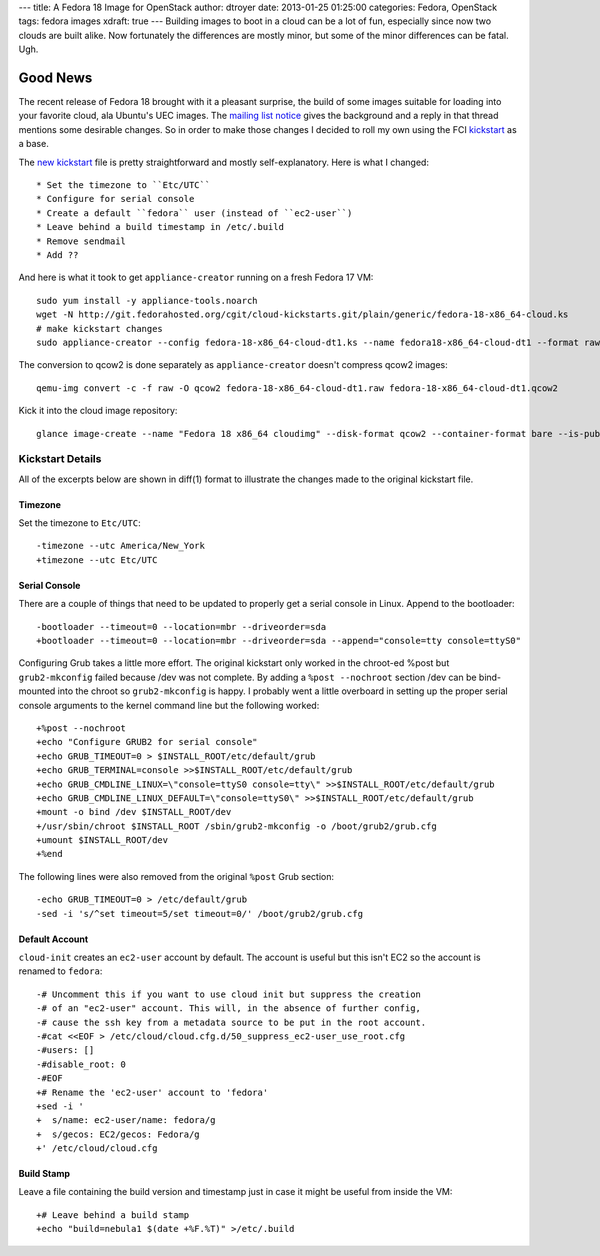 ---
title: A Fedora 18 Image for OpenStack
author: dtroyer
date: 2013-01-25 01:25:00
categories: Fedora, OpenStack
tags: fedora images
xdraft: true
---
Building images to boot in a cloud can be a lot of fun, especially since now two clouds are built alike.
Now fortunately the differences are mostly minor, but some of the minor differences can be fatal. Ugh.

Good News
=========

The recent release of Fedora 18 brought with it a pleasant surprise, the build of some images suitable for loading into your favorite cloud, ala Ubuntu's UEC images.
The `mailing list notice`_ gives the background and a reply in that thread mentions some desirable changes.  So in order to make those changes I decided to roll my own using the FCI kickstart_ as a base.

.. _`mailing list notice`: http://lists.fedoraproject.org/pipermail/cloud/2013-January/002192.html
.. _kickstartx: http://git.fedorahosted.org/cgit/cloud-kickstarts.git/plain/generic/fedora-18-x86_64-cloud.ks
.. _kickstart: /x/files/fedora-18-x86_64-cloud.ks

The `new kickstart`_ file is pretty straightforward and mostly self-explanatory.  Here is what I changed::

* Set the timezone to ``Etc/UTC``
* Configure for serial console
* Create a default ``fedora`` user (instead of ``ec2-user``)
* Leave behind a build timestamp in /etc/.build
* Remove sendmail
* Add ??

.. _`new kickstart`: /x/files/fedora-18-x86_64-cloud-dt1.ks

And here is what it took to get ``appliance-creator`` running on a fresh Fedora 17 VM::

    sudo yum install -y appliance-tools.noarch
    wget -N http://git.fedorahosted.org/cgit/cloud-kickstarts.git/plain/generic/fedora-18-x86_64-cloud.ks
    # make kickstart changes
    sudo appliance-creator --config fedora-18-x86_64-cloud-dt1.ks --name fedora18-x86_64-cloud-dt1 --format raw

The conversion to qcow2 is done separately as ``appliance-creator`` doesn't compress qcow2 images::

    qemu-img convert -c -f raw -O qcow2 fedora-18-x86_64-cloud-dt1.raw fedora-18-x86_64-cloud-dt1.qcow2

Kick it into the cloud image repository::

    glance image-create --name "Fedora 18 x86_64 cloudimg" --disk-format qcow2 --container-format bare --is-public false --file fedora-18-x86_64-cloud-dt1/fedora-18-x86_64-cloud-dt1-sda.qcow2

Kickstart Details
-----------------

All of the excerpts below are shown in diff(1) format to illustrate the changes made to the original kickstart file.

Timezone
~~~~~~~~

Set the timezone to ``Etc/UTC``::

    -timezone --utc America/New_York
    +timezone --utc Etc/UTC

Serial Console
~~~~~~~~~~~~~~

There are a couple of things that need to be updated to properly get a serial console in Linux.
Append to the bootloader::

    -bootloader --timeout=0 --location=mbr --driveorder=sda
    +bootloader --timeout=0 --location=mbr --driveorder=sda --append="console=tty console=ttyS0"

Configuring Grub takes a little more effort. The original kickstart only worked in the chroot-ed %post but ``grub2-mkconfig`` failed because /dev was not complete.
By adding a ``%post --nochroot`` section /dev can be bind-mounted into the chroot so ``grub2-mkconfig`` is happy.
I probably went a little overboard in setting up the proper serial console arguments to the kernel command line but the following worked::

    +%post --nochroot
    +echo "Configure GRUB2 for serial console"
    +echo GRUB_TIMEOUT=0 > $INSTALL_ROOT/etc/default/grub
    +echo GRUB_TERMINAL=console >>$INSTALL_ROOT/etc/default/grub
    +echo GRUB_CMDLINE_LINUX=\"console=ttyS0 console=tty\" >>$INSTALL_ROOT/etc/default/grub
    +echo GRUB_CMDLINE_LINUX_DEFAULT=\"console=ttyS0\" >>$INSTALL_ROOT/etc/default/grub
    +mount -o bind /dev $INSTALL_ROOT/dev
    +/usr/sbin/chroot $INSTALL_ROOT /sbin/grub2-mkconfig -o /boot/grub2/grub.cfg
    +umount $INSTALL_ROOT/dev
    +%end

The following lines were also removed from the original ``%post`` Grub section::

    -echo GRUB_TIMEOUT=0 > /etc/default/grub
    -sed -i 's/^set timeout=5/set timeout=0/' /boot/grub2/grub.cfg

Default Account
~~~~~~~~~~~~~~~

``cloud-init`` creates an ``ec2-user`` account by default.  The account is useful but this isn't EC2 so the account is renamed to ``fedora``::

    -# Uncomment this if you want to use cloud init but suppress the creation
    -# of an "ec2-user" account. This will, in the absence of further config,
    -# cause the ssh key from a metadata source to be put in the root account.
    -#cat <<EOF > /etc/cloud/cloud.cfg.d/50_suppress_ec2-user_use_root.cfg
    -#users: []
    -#disable_root: 0
    -#EOF
    +# Rename the 'ec2-user' account to 'fedora'
    +sed -i '
    +  s/name: ec2-user/name: fedora/g
    +  s/gecos: EC2/gecos: Fedora/g
    +' /etc/cloud/cloud.cfg

Build Stamp
~~~~~~~~~~~

Leave a file containing the build version and timestamp just in case it might be useful from inside the VM::

    +# Leave behind a build stamp
    +echo "build=nebula1 $(date +%F.%T)" >/etc/.build
